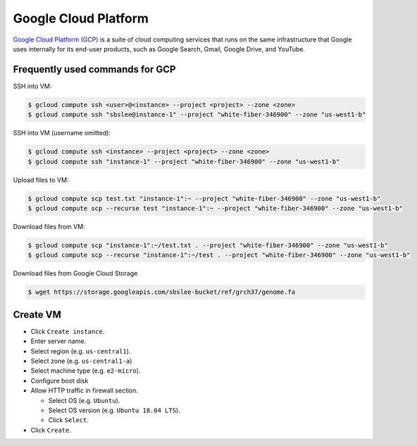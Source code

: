 Google Cloud Platform
*********************

`Google Cloud Platform (GCP) <https://cloud.google.com/>`__ is a suite of
cloud computing services that runs on the same infrastructure that Google
uses internally for its end-user products, such as Google Search, Gmail,
Google Drive, and YouTube.

Frequently used commands for GCP
================================

SSH into VM:

.. code-block:: text

    $ gcloud compute ssh <user>@<instance> --project <project> --zone <zone>
    $ gcloud compute ssh "sbslee@instance-1" --project "white-fiber-346900" --zone "us-west1-b"

SSH into VM (username omitted):

.. code-block:: text

    $ gcloud compute ssh <instance> --project <project> --zone <zone>
    $ gcloud compute ssh "instance-1" --project "white-fiber-346900" --zone "us-west1-b"

Upload files to VM:

.. code-block:: text

    $ gcloud compute scp test.txt "instance-1":~ --project "white-fiber-346900" --zone "us-west1-b"
    $ gcloud compute scp --recurse test "instance-1":~ --project "white-fiber-346900" --zone "us-west1-b"

Download files from VM:

.. code-block:: text

    $ gcloud compute scp "instance-1":~/test.txt . --project "white-fiber-346900" --zone "us-west1-b"
    $ gcloud compute scp --recurse "instance-1":~/test . --project "white-fiber-346900" --zone "us-west1-b"

Download files from Google Cloud Storage

.. code-block:: text

    $ wget https://storage.googleapis.com/sbslee-bucket/ref/grch37/genome.fa

Create VM
=========

- Click ``Create instance``.
- Enter server name.
- Select region (e.g. ``us-central1``).
- Select zone (e.g. ``us-central1-a``)
- Select machine type (e.g. ``e2-micro``).
- Configure boot disk
- Allow HTTP traffic in firewall section.

  * Select OS (e.g. ``Ubuntu``).
  * Select OS version (e.g. ``Ubuntu 18.04 LTS``).
  * Click ``Select``.

- Click ``Create``.
